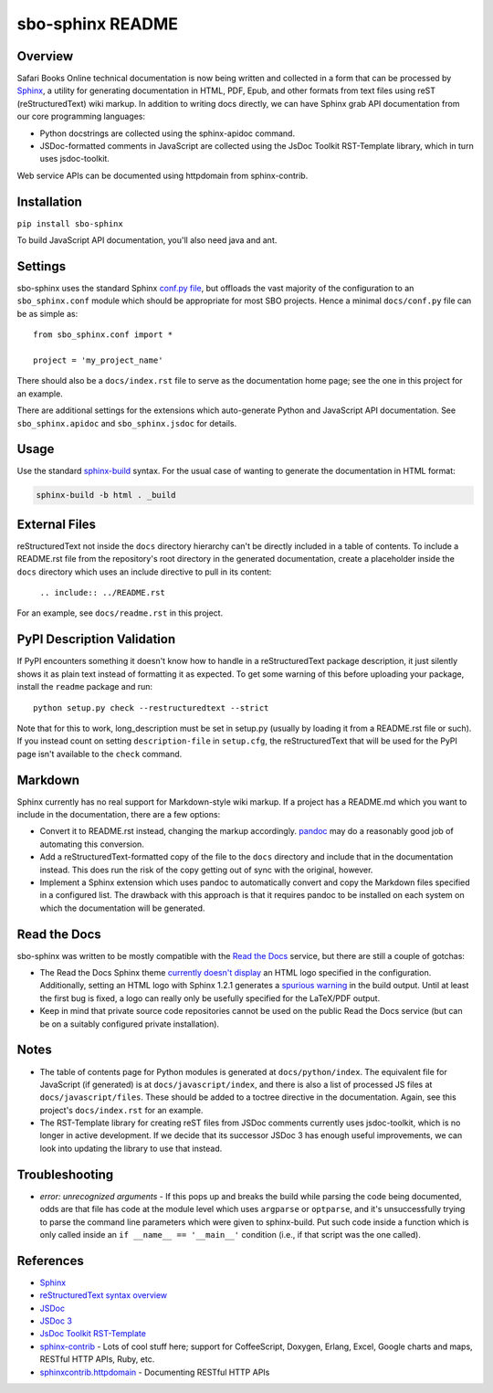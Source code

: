sbo-sphinx README
=================

Overview
--------

Safari Books Online technical documentation is now being written and collected
in a form that can be processed by `Sphinx <http://sphinx-doc.org/>`_, a utility
for generating documentation in HTML, PDF, Epub, and other formats from text
files using reST (reStructuredText) wiki markup.  In addition to writing docs
directly, we can have Sphinx grab API documentation from our core
programming languages:

* Python docstrings are collected using the sphinx-apidoc command.
* JSDoc-formatted comments in JavaScript are collected using the
  JsDoc Toolkit RST-Template library, which in turn uses jsdoc-toolkit.

Web service APIs can be documented using httpdomain from sphinx-contrib.

Installation
------------
``pip install sbo-sphinx``

To build JavaScript API documentation, you'll also need java and ant.

Settings
--------
sbo-sphinx uses the standard Sphinx `conf.py file <http://sphinx-doc.org/config.html>`_,
but offloads the vast majority of the configuration to an
``sbo_sphinx.conf`` module which should be appropriate for most SBO
projects.  Hence a minimal ``docs/conf.py`` file can be as simple as::

    from sbo_sphinx.conf import *

    project = 'my_project_name'

There should also be a ``docs/index.rst`` file to serve as the documentation
home page; see the one in this project for an example.

There are additional settings for the extensions which auto-generate Python
and JavaScript API documentation. See ``sbo_sphinx.apidoc`` and
``sbo_sphinx.jsdoc`` for details.

Usage
-----
Use the standard `sphinx-build <http://sphinx-doc.org/invocation.html>`_ syntax.
For the usual case of wanting to generate the documentation in HTML format:

.. code-block:: sh

    sphinx-build -b html . _build

External Files
--------------
reStructuredText not inside the ``docs`` directory hierarchy can't be directly
included in a table of contents.  To include a README.rst file from the
repository's root directory in the generated documentation, create a
placeholder inside the ``docs`` directory which uses an include directive to
pull in its content:

    ``.. include:: ../README.rst``

For an example, see ``docs/readme.rst`` in this project.

PyPI Description Validation
---------------------------
If PyPI encounters something it doesn't know how to handle in a reStructuredText
package description, it just silently shows it as plain text instead of
formatting it as expected.  To get some warning of this before uploading your
package, install the ``readme`` package and run::

    python setup.py check --restructuredtext --strict

Note that for this to work, long_description must be set in setup.py
(usually by loading it from a README.rst file or such).  If you instead
count on setting ``description-file`` in ``setup.cfg``, the reStructuredText
that will be used for the PyPI page isn't available to the ``check`` command.

Markdown
--------
Sphinx currently has no real support for Markdown-style wiki markup.  If a
project has a README.md which you want to include in the documentation, there
are a few options:

* Convert it to README.rst instead, changing the markup accordingly.
  `pandoc <http://johnmacfarlane.net/pandoc/>`_ may do a reasonably good job
  of automating this conversion.
* Add a reStructuredText-formatted copy of the file to the ``docs`` directory
  and include that in the documentation instead.  This does run the risk of
  the copy getting out of sync with the original, however.
* Implement a Sphinx extension which uses pandoc to automatically convert and
  copy the Markdown files specified in a configured list.  The drawback with
  this approach is that it requires pandoc to be installed on each system on
  which the documentation will be generated.

Read the Docs
-------------
sbo-sphinx was written to be mostly compatible with the
`Read the Docs <https://readthedocs.org/>`_ service, but there are still a
couple of gotchas:

* The Read the Docs Sphinx theme `currently doesn't display <https://github.com/snide/sphinx_rtd_theme/pull/69>`_
  an HTML logo specified in the configuration.  Additionally, setting an HTML
  logo with Sphinx 1.2.1 generates a
  `spurious warning <https://bitbucket.org/birkenfeld/sphinx/issue/1352/copying-html_logo-file-over-improperly>`_
  in the build output.  Until at least the first bug is fixed, a logo can
  really only be usefully specified for the LaTeX/PDF output.
* Keep in mind that private source code repositories cannot be used on the
  public Read the Docs service (but can be on a suitably configured private
  installation).

Notes
-----
* The table of contents page for Python modules is generated at
  ``docs/python/index``.  The equivalent file for JavaScript (if generated)
  is at ``docs/javascript/index``, and there is also a list of processed JS
  files at ``docs/javascript/files``.  These should be added to a toctree
  directive in the documentation.  Again, see this project's ``docs/index.rst``
  for an example.
* The RST-Template library for creating reST files from JSDoc comments
  currently uses jsdoc-toolkit, which is no longer in active development.  If
  we decide that its successor JSDoc 3 has enough useful improvements, we can
  look into updating the library to use that instead.

Troubleshooting
---------------
* *error: unrecognized arguments* - If this pops up and breaks the build while
  parsing the code being documented, odds are that file has code at the module
  level which uses ``argparse`` or ``optparse``, and it's unsuccessfully trying
  to parse the command line parameters which were given to sphinx-build.  Put
  such code inside a function which is only called inside an
  ``if __name__ == '__main__'`` condition (i.e., if that script was the one
  called).

References
----------

* `Sphinx <http://sphinx-doc.org/>`_
* `reStructuredText syntax overview <http://docutils.sourceforge.net/docs/user/rst/quickstart.html>`_
* `JSDoc <http://code.google.com/p/jsdoc-toolkit/>`_
* `JSDoc 3 <http://usejsdoc.org/index.html>`_
* `JsDoc Toolkit RST-Template <https://jsdoc-toolkit-rst-template.readthedocs.org/en/latest/index.html>`_
* `sphinx-contrib <https://bitbucket.org/birkenfeld/sphinx-contrib>`_ - Lots of
  cool stuff here; support for CoffeeScript, Doxygen, Erlang, Excel, Google
  charts and maps, RESTful HTTP APIs, Ruby, etc.
* `sphinxcontrib.httpdomain <http://packages.python.org/sphinxcontrib-httpdomain/>`_ - Documenting RESTful HTTP APIs


